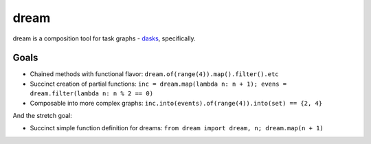 =====
dream
=====

dream is a composition tool for task graphs - `dasks <https://github.com/continuumio/dask>`_, specifically.

Goals
=====

* Chained methods with functional flavor: ``dream.of(range(4)).map().filter().etc``
* Succinct creation of partial functions: ``inc = dream.map(lambda n: n + 1); evens = dream.filter(lambda n: n % 2 == 0)``
* Composable into more complex graphs: ``inc.into(events).of(range(4)).into(set) == {2, 4}``

And the stretch goal:

* Succinct simple function definition for dreams: ``from dream import dream, n; dream.map(n + 1)``
